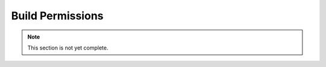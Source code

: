 =================
Build Permissions
=================

.. note::
    This section is not yet complete.